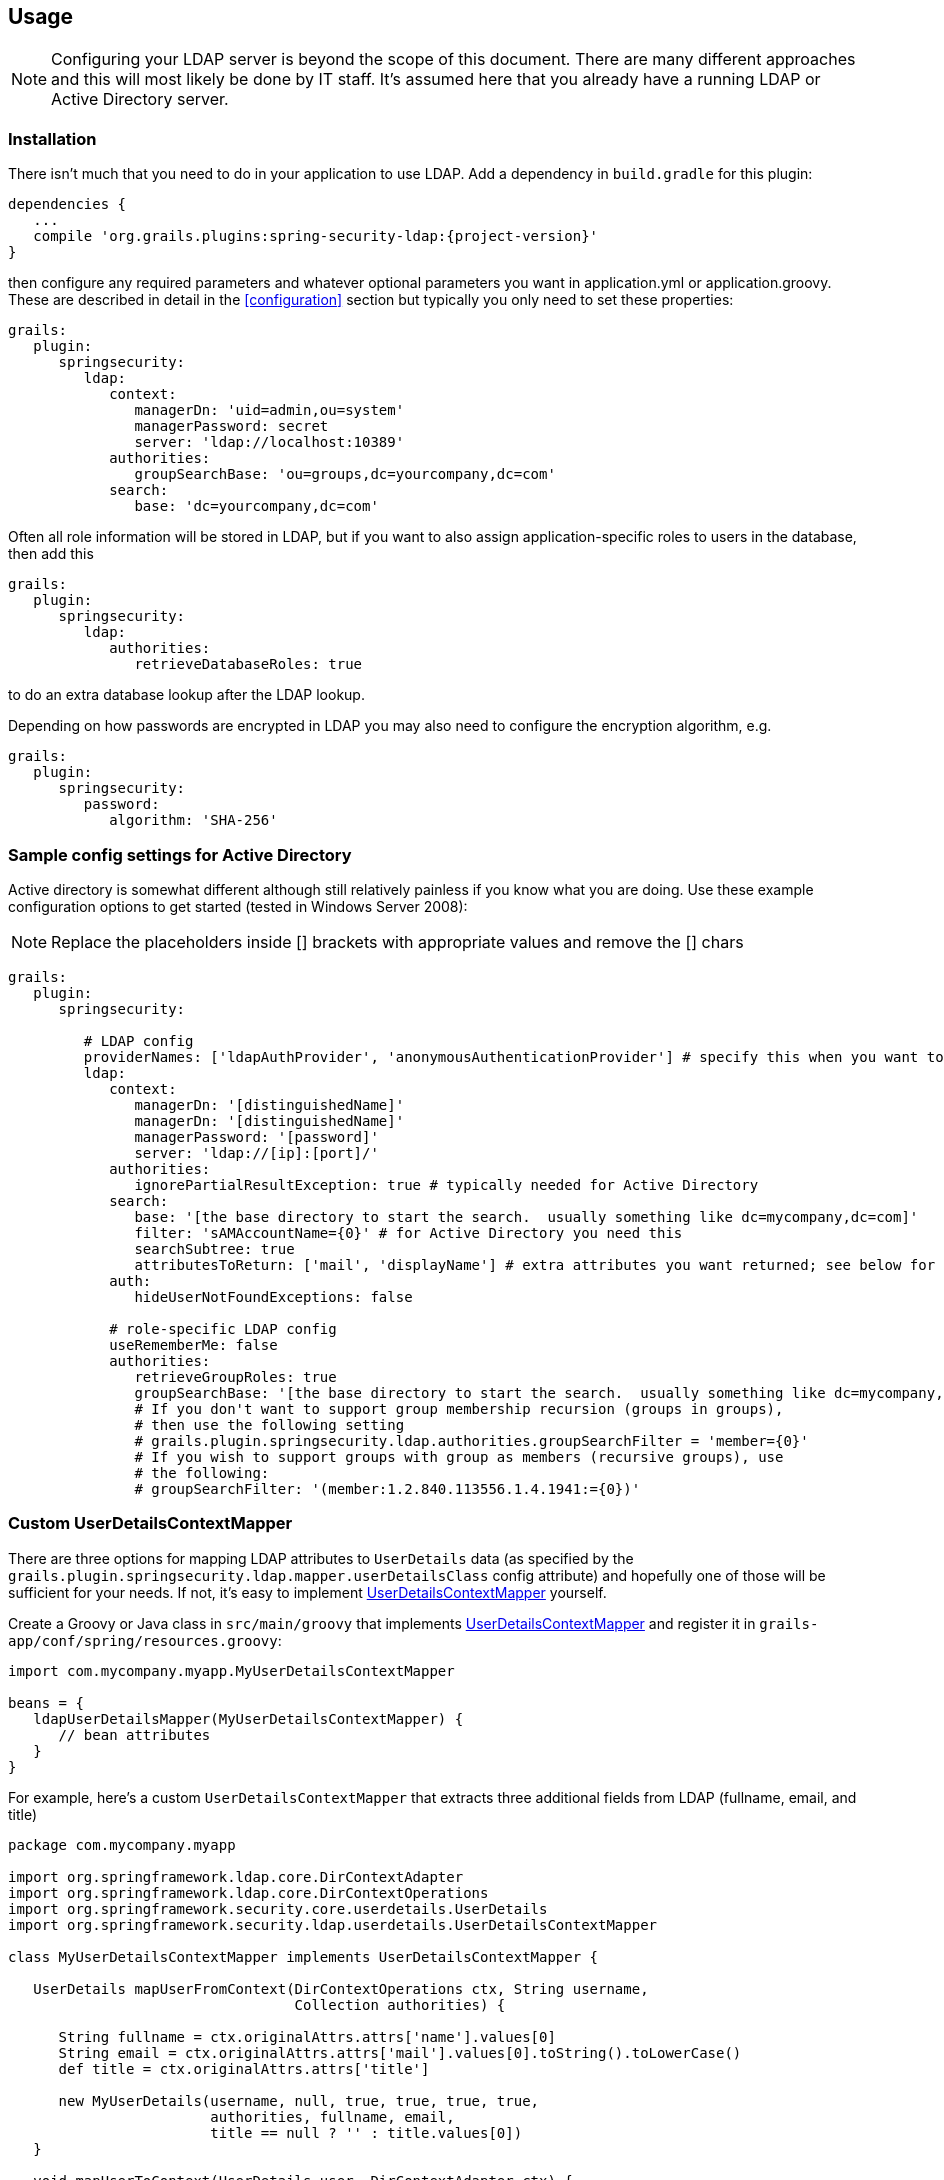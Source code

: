 [[usage]]
== Usage

[NOTE]
====
Configuring your LDAP server is beyond the scope of this document. There are many different approaches and this will most likely be done by IT staff. It's assumed here that you already have a running LDAP or Active Directory server.
====

=== Installation

There isn't much that you need to do in your application to use LDAP. Add a dependency in `build.gradle` for this plugin:

[source,java]
[subs="attributes"]
----
dependencies {
   ...
   compile 'org.grails.plugins:spring-security-ldap:{project-version}'
}
----

then configure any required parameters and whatever optional parameters you want in application.yml or application.groovy. These are described in detail in the <<configuration>> section but typically you only need to set these properties:

[source,yaml]
----
grails:
   plugin:
      springsecurity:
         ldap:
            context:
               managerDn: 'uid=admin,ou=system'
               managerPassword: secret
               server: 'ldap://localhost:10389'
            authorities:
               groupSearchBase: 'ou=groups,dc=yourcompany,dc=com'
            search:
               base: 'dc=yourcompany,dc=com'
----

Often all role information will be stored in LDAP, but if you want to also assign application-specific roles to users in the database, then add this

[source,yaml]
----
grails:
   plugin:
      springsecurity:
         ldap:
            authorities:
               retrieveDatabaseRoles: true
----

to do an extra database lookup after the LDAP lookup.

Depending on how passwords are encrypted in LDAP you may also need to configure the encryption algorithm, e.g.

[source,yaml]
----
grails:
   plugin:
      springsecurity:
         password:
            algorithm: 'SHA-256'
----

=== Sample config settings for Active Directory

Active directory is somewhat different although still relatively painless if you know what you are doing. Use these example configuration options to get started (tested in Windows Server 2008):

[NOTE]
====
Replace the placeholders inside [] brackets with appropriate values and remove the [] chars
====

[source,yaml]
----
grails:
   plugin:
      springsecurity:

         # LDAP config
         providerNames: ['ldapAuthProvider', 'anonymousAuthenticationProvider'] # specify this when you want to skip attempting to load from db and only use LDAP
         ldap:
            context:
               managerDn: '[distinguishedName]'
               managerDn: '[distinguishedName]'
               managerPassword: '[password]'
               server: 'ldap://[ip]:[port]/'
            authorities:
               ignorePartialResultException: true # typically needed for Active Directory
            search:
               base: '[the base directory to start the search.  usually something like dc=mycompany,dc=com]'
               filter: 'sAMAccountName={0}' # for Active Directory you need this
               searchSubtree: true
               attributesToReturn: ['mail', 'displayName'] # extra attributes you want returned; see below for custom classes that access this data
            auth:
               hideUserNotFoundExceptions: false

            # role-specific LDAP config
            useRememberMe: false
            authorities:
               retrieveGroupRoles: true
               groupSearchBase: '[the base directory to start the search.  usually something like dc=mycompany,dc=com]'
               # If you don't want to support group membership recursion (groups in groups),
               # then use the following setting
               # grails.plugin.springsecurity.ldap.authorities.groupSearchFilter = 'member={0}'
               # If you wish to support groups with group as members (recursive groups), use
               # the following:
               # groupSearchFilter: '(member:1.2.840.113556.1.4.1941:={0})'
----

=== Custom UserDetailsContextMapper

There are three options for mapping LDAP attributes to `UserDetails` data (as specified by the `grails.plugin.springsecurity.ldap.mapper.userDetailsClass` config attribute) and hopefully one of those will be sufficient for your needs. If not, it's easy to implement http://static.springsource.org/spring-security/site/docs/3.0.x/apidocs/org/springframework/security/ldap/userdetails/UserDetailsContextMapper.html[UserDetailsContextMapper] yourself.

Create a Groovy or Java class in `src/main/groovy` that implements http://static.springsource.org/spring-security/site/docs/3.0.x/apidocs/org/springframework/security/ldap/userdetails/UserDetailsContextMapper.html[UserDetailsContextMapper] and register it in `grails-app/conf/spring/resources.groovy`:

[source,java]
----
import com.mycompany.myapp.MyUserDetailsContextMapper

beans = {
   ldapUserDetailsMapper(MyUserDetailsContextMapper) {
      // bean attributes
   }
}
----

For example, here's a custom `UserDetailsContextMapper` that extracts three additional fields from LDAP (fullname, email, and title)

[source,java]
----
package com.mycompany.myapp

import org.springframework.ldap.core.DirContextAdapter
import org.springframework.ldap.core.DirContextOperations
import org.springframework.security.core.userdetails.UserDetails
import org.springframework.security.ldap.userdetails.UserDetailsContextMapper

class MyUserDetailsContextMapper implements UserDetailsContextMapper {

   UserDetails mapUserFromContext(DirContextOperations ctx, String username,
                                  Collection authorities) {

      String fullname = ctx.originalAttrs.attrs['name'].values[0]
      String email = ctx.originalAttrs.attrs['mail'].values[0].toString().toLowerCase()
      def title = ctx.originalAttrs.attrs['title']

      new MyUserDetails(username, null, true, true, true, true,
                        authorities, fullname, email,
                        title == null ? '' : title.values[0])
   }

   void mapUserToContext(UserDetails user, DirContextAdapter ctx) {
      throw new IllegalStateException("Only retrieving data from AD is currently supported")
   }
}
----

and a custom `UserDetails` class to hold the extra fields:

[source,java]
----
package com.mycompany.myapp

import org.springframework.security.core.GrantedAuthority
import org.springframework.security.core.userdetails.User

class MyUserDetails extends User {

   // extra instance variables
   final String fullname
   final String email
   final String title

   MyUserDetails(String username, String password, boolean enabled, boolean accountNonExpired,
         boolean credentialsNonExpired, boolean accountNonLocked,
         Collection<GrantedAuthority> authorities, String fullname,
         String email, String title) {

      super(username, password, enabled, accountNonExpired, credentialsNonExpired,
            accountNonLocked, authorities)

      this.fullname = fullname
      this.email = email
      this.title = title
   }
}
----

Here we extend the standard Spring Security `User` class for convenience, but you could also directly implement the interface or use a different base class.
